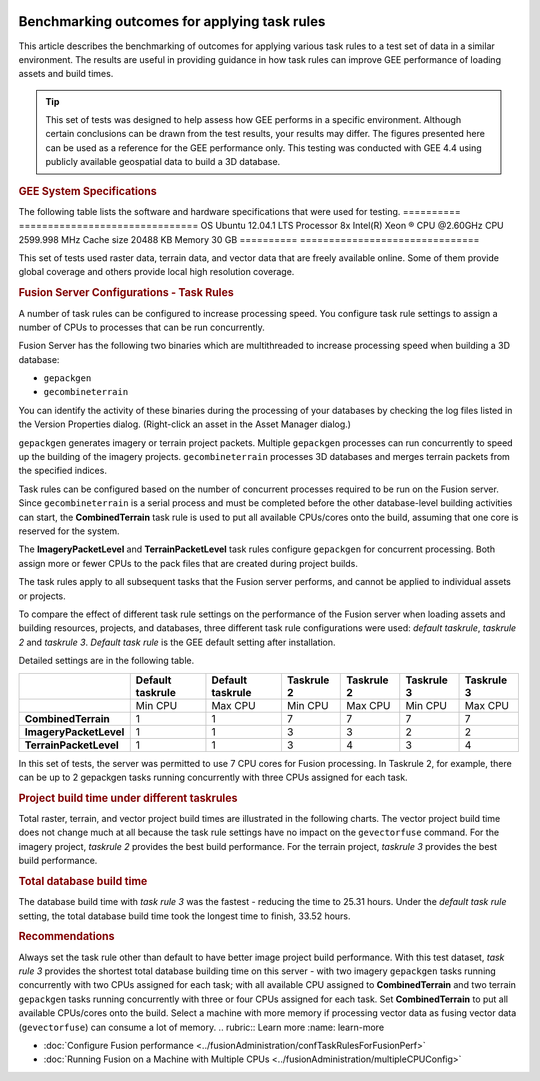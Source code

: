 |Google logo|

=============================================
Benchmarking outcomes for applying task rules
=============================================

.. container::

   .. container:: content

      This article describes the benchmarking of outcomes for applying
      various task rules to a test set of data in a similar
      environment. The results are useful in providing guidance in how
      task rules can improve GEE performance of loading assets and build
      times.

      .. tip::

         This set of tests was designed to help assess how GEE performs
         in a specific environment. Although certain conclusions can be
         drawn from the test results, your results may differ. The
         figures presented here can be used as a reference for the GEE
         performance only. This testing was conducted with GEE 4.4 using
         publicly available geospatial data to build a 3D database.

      .. rubric:: GEE System Specifications
         :name: gee-system-specifications

      The following table lists the software and hardware specifications
      that were used for testing.
      ========== ===============================
      OS         Ubuntu 12.04.1 LTS
      Processor  8x Intel(R) Xeon ® CPU @2.60GHz
      CPU        2599.998 MHz
      Cache size 20488 KB
      Memory     30 GB
      ========== ===============================

      This set of tests used raster data, terrain data, and vector data
      that are freely available online. Some of them provide global
      coverage and others provide local high resolution coverage.

      .. rubric:: Fusion Server Configurations - Task Rules
         :name: fusion-server-configurations---task-rules

      A number of task rules can be configured to increase
      processing speed. You configure task rule settings to assign a
      number of CPUs to processes that can be run concurrently.

      Fusion Server has the following two binaries which are
      multithreaded to increase processing speed when building a 3D
      database:

      -  ``gepackgen``
      -  ``gecombineterrain``

      You can identify the activity of these binaries during the
      processing of your databases by checking the log files listed in
      the Version Properties dialog. (Right-click an asset in the Asset
      Manager dialog.)

      ``gepackgen`` generates imagery or terrain project packets.
      Multiple ``gepackgen`` processes can run concurrently to speed up
      the building of the imagery projects. ``gecombineterrain``
      processes 3D databases and merges terrain packets from the
      specified indices.

      Task rules can be configured based on the number of concurrent
      processes required to be run on the Fusion server. Since
      ``gecombineterrain`` is a serial process and must be completed
      before the other database-level building activities can start, the
      **CombinedTerrain** task rule is used to put all available
      CPUs/cores onto the build, assuming that one core is reserved for
      the system.

      The **ImageryPacketLevel** and **TerrainPacketLevel** task rules
      configure ``gepackgen`` for concurrent processing. Both assign
      more or fewer CPUs to the pack files that are created during
      project builds.

      The task rules apply to all subsequent tasks that the Fusion
      server performs, and cannot be applied to individual assets or
      projects.

      To compare the effect of different task rule settings on the
      performance of the Fusion server when loading assets and building
      resources, projects, and databases, three different task rule
      configurations were used: *default taskrule*, *taskrule 2* and
      *taskrule 3*. *Default task rule* is the GEE default setting after
      installation.

      Detailed settings are in the following table.

      ====================== ================ ================ ========== ========== ========== ==========
      \                      Default taskrule Default taskrule Taskrule 2 Taskrule 2 Taskrule 3 Taskrule 3
      ====================== ================ ================ ========== ========== ========== ==========
      \                      Min CPU          Max CPU          Min CPU    Max CPU    Min CPU    Max CPU
      **CombinedTerrain**    1                1                7          7          7          7
      **ImageryPacketLevel** 1                1                3          3          2          2
      **TerrainPacketLevel** 1                1                3          4          3          4
      ====================== ================ ================ ========== ========== ========== ==========

      In this set of tests, the server was permitted to use 7 CPU cores
      for Fusion processing. In Taskrule 2, for example, there can be
      up to 2 gepackgen tasks running concurrently with three CPUs assigned
      for each task.

      .. rubric:: Project build time under different taskrules
         :name: project-build-time-under-different-taskrules

      Total raster, terrain, and vector project build times are
      illustrated in the following charts. The vector project build time
      does not change much at all because the task rule settings have no
      impact on the ``gevectorfuse`` command. For the imagery project,
      *taskrule 2* provides the best build performance. For the terrain
      project, *taskrule 3* provides the best build performance.

      |Task rule benchmarking outcomes|

      .. rubric:: Total database build time
         :name: total-database-build-time

      The database build time with *task rule 3* was the fastest -
      reducing the time to 25.31 hours. Under the *default task rule*
      setting, the total database build time took the longest time to
      finish, 33.52 hours.

      .. rubric:: Recommendations
         :name: recommendations

      Always set the task rule other than default to have better image
      project build performance.
      With this test dataset, *task rule 3* provides the shortest total
      database building time on this server - with two imagery
      ``gepackgen`` tasks running concurrently with two CPUs assigned for
      each task; with all available CPU assigned to **CombinedTerrain**
      and two terrain ``gepackgen`` tasks running concurrently with three or four
      CPUs assigned for each task.
      Set **CombinedTerrain** to put all available CPUs/cores onto the
      build.
      Select a machine with more memory if processing vector data as
      fusing vector data (``gevectorfuse``) can consume a lot of memory.
      .. rubric:: Learn more
      :name: learn-more

      -  :doc:`Configure Fusion performance <../fusionAdministration/confTaskRulesForFusionPerf>`
      -  :doc:`Running Fusion on a Machine with Multiple
         CPUs <../fusionAdministration/multipleCPUConfig>`

.. |Google logo| image:: ../../art/common/googlelogo_color_260x88dp.png
   :width: 130px
   :height: 44px
.. |Task rule benchmarking outcomes| image:: ../../art/fusion/benchmark_taskrules/benchmark_taskrules1.png
